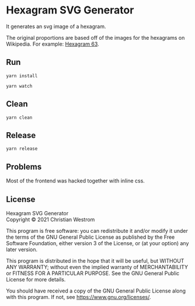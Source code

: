 * Hexagram SVG Generator
  It generates an svg image of a hexagram.

  The original proportions are based off of the images for the hexagrams on Wikipedia. For example: [[https://upload.wikimedia.org/wikipedia/commons/2/2b/Iching-hexagram-63.svg][Hexagram 63]].

** Run
   #+begin_src shell
   yarn install

   yarn watch
   #+end_src
** Clean

   #+begin_src shell
   yarn clean
   #+end_src
** Release

   #+begin_src shell
   yarn release
   #+end_src


** Problems

   Most of the frontend was hacked together with inline css.

** License
   Hexagram SVG Generator\\
   Copyright © 2021 Christian Westrom

   This program is free software: you can redistribute it and/or modify it
   under the terms of the GNU General Public License as published by the Free
   Software Foundation, either version 3 of the License, or (at your option)
   any later version.

   This program is distributed in the hope that it will be useful, but
   WITHOUT ANY WARRANTY; without even the implied warranty of MERCHANTABILITY
   or FITNESS FOR A PARTICULAR PURPOSE. See the GNU General Public License
   for more details.

   You should have received a copy of the GNU General Public License along
   with this program. If not, see <https://www.gnu.org/licenses/>.

  [[https://www.gnu.org/graphics/gplv3-or-later.png]]
